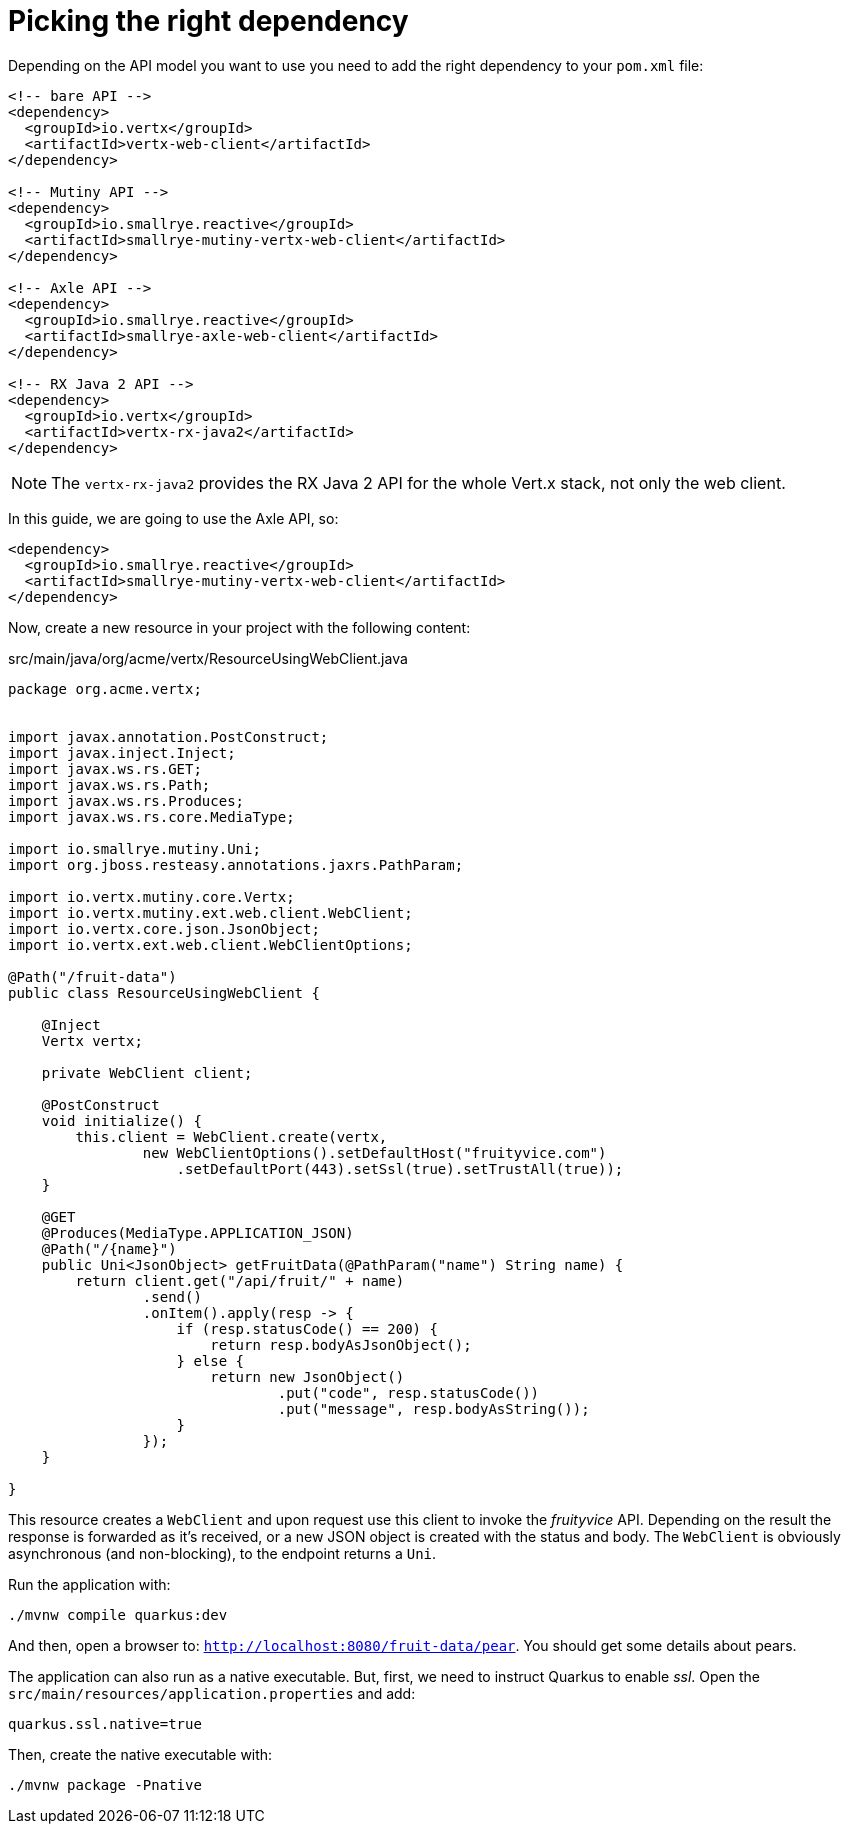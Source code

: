 [id="picking-the-right-dependency_{context}"]
= Picking the right dependency

Depending on the API model you want to use you need to add the right dependency to your `pom.xml` file:

[source,xml,subs="attributes+"]
----
<!-- bare API -->
<dependency>
  <groupId>io.vertx</groupId>
  <artifactId>vertx-web-client</artifactId>
</dependency>

<!-- Mutiny API -->
<dependency>
  <groupId>io.smallrye.reactive</groupId>
  <artifactId>smallrye-mutiny-vertx-web-client</artifactId>
</dependency>

<!-- Axle API -->
<dependency>
  <groupId>io.smallrye.reactive</groupId>
  <artifactId>smallrye-axle-web-client</artifactId>
</dependency>

<!-- RX Java 2 API -->
<dependency>
  <groupId>io.vertx</groupId>
  <artifactId>vertx-rx-java2</artifactId>
</dependency>
----

[NOTE,textlabel="Note",name="note"]
====
The `vertx-rx-java2` provides the RX Java 2 API for the whole Vert.x stack, not only the web client.
====

In this guide, we are going to use the Axle API, so:

[source,xml,subs="attributes+"]
----
<dependency>
  <groupId>io.smallrye.reactive</groupId>
  <artifactId>smallrye-mutiny-vertx-web-client</artifactId>
</dependency>
----

Now, create a new resource in your project with the following content:

.src/main/java/org/acme/vertx/ResourceUsingWebClient.java
[source,java]
----
package org.acme.vertx;


import javax.annotation.PostConstruct;
import javax.inject.Inject;
import javax.ws.rs.GET;
import javax.ws.rs.Path;
import javax.ws.rs.Produces;
import javax.ws.rs.core.MediaType;

import io.smallrye.mutiny.Uni;
import org.jboss.resteasy.annotations.jaxrs.PathParam;

import io.vertx.mutiny.core.Vertx;
import io.vertx.mutiny.ext.web.client.WebClient;
import io.vertx.core.json.JsonObject;
import io.vertx.ext.web.client.WebClientOptions;

@Path("/fruit-data")
public class ResourceUsingWebClient {

    @Inject
    Vertx vertx;

    private WebClient client;

    @PostConstruct
    void initialize() {
        this.client = WebClient.create(vertx,
                new WebClientOptions().setDefaultHost("fruityvice.com")
                    .setDefaultPort(443).setSsl(true).setTrustAll(true));
    }

    @GET
    @Produces(MediaType.APPLICATION_JSON)
    @Path("/{name}")
    public Uni<JsonObject> getFruitData(@PathParam("name") String name) {
        return client.get("/api/fruit/" + name)
                .send()
                .onItem().apply(resp -> {
                    if (resp.statusCode() == 200) {
                        return resp.bodyAsJsonObject();
                    } else {
                        return new JsonObject()
                                .put("code", resp.statusCode())
                                .put("message", resp.bodyAsString());
                    }
                });
    }

}

----

This resource creates a `WebClient` and upon request use this client to invoke the _fruityvice_ API.
Depending on the result the response is forwarded as it's received, or a new JSON object is created with the status and body.
The `WebClient` is obviously asynchronous (and non-blocking), to the endpoint returns a `Uni`.

Run the application with:

[source,shell]
----
./mvnw compile quarkus:dev
----

And then, open a browser to: `http://localhost:8080/fruit-data/pear`. You should get some details about pears.

The application can also run as a native executable.
But, first, we need to instruct Quarkus to enable _ssl_.
Open the `src/main/resources/application.properties` and add:

[source]
----
quarkus.ssl.native=true
----

Then, create the native executable with:

[source,shell]
----
./mvnw package -Pnative
----